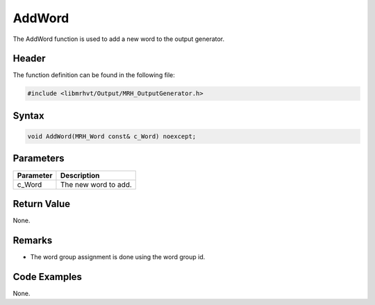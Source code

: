 AddWord
=======
The AddWord function is used to add a new word to the output generator.

Header
------
The function definition can be found in the following file:

.. code-block:: c

    #include <libmrhvt/Output/MRH_OutputGenerator.h>


Syntax
------
.. code-block:: c

    void AddWord(MRH_Word const& c_Word) noexcept;


Parameters
----------
.. list-table::
    :header-rows: 1

    * - Parameter
      - Description
    * - c_Word
      - The new word to add.
      

Return Value
------------
None.

Remarks
-------
* The word group assignment is done using the word group id.

Code Examples
-------------
None.